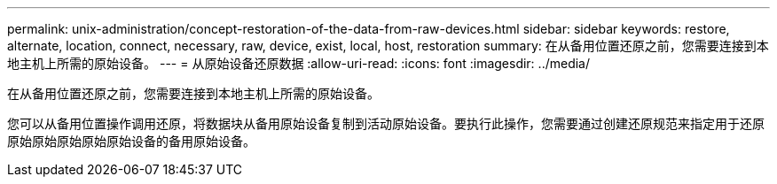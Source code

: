 ---
permalink: unix-administration/concept-restoration-of-the-data-from-raw-devices.html 
sidebar: sidebar 
keywords: restore, alternate, location, connect, necessary, raw, device, exist, local, host, restoration 
summary: 在从备用位置还原之前，您需要连接到本地主机上所需的原始设备。 
---
= 从原始设备还原数据
:allow-uri-read: 
:icons: font
:imagesdir: ../media/


[role="lead"]
在从备用位置还原之前，您需要连接到本地主机上所需的原始设备。

您可以从备用位置操作调用还原，将数据块从备用原始设备复制到活动原始设备。要执行此操作，您需要通过创建还原规范来指定用于还原原始原始原始原始原始设备的备用原始设备。
